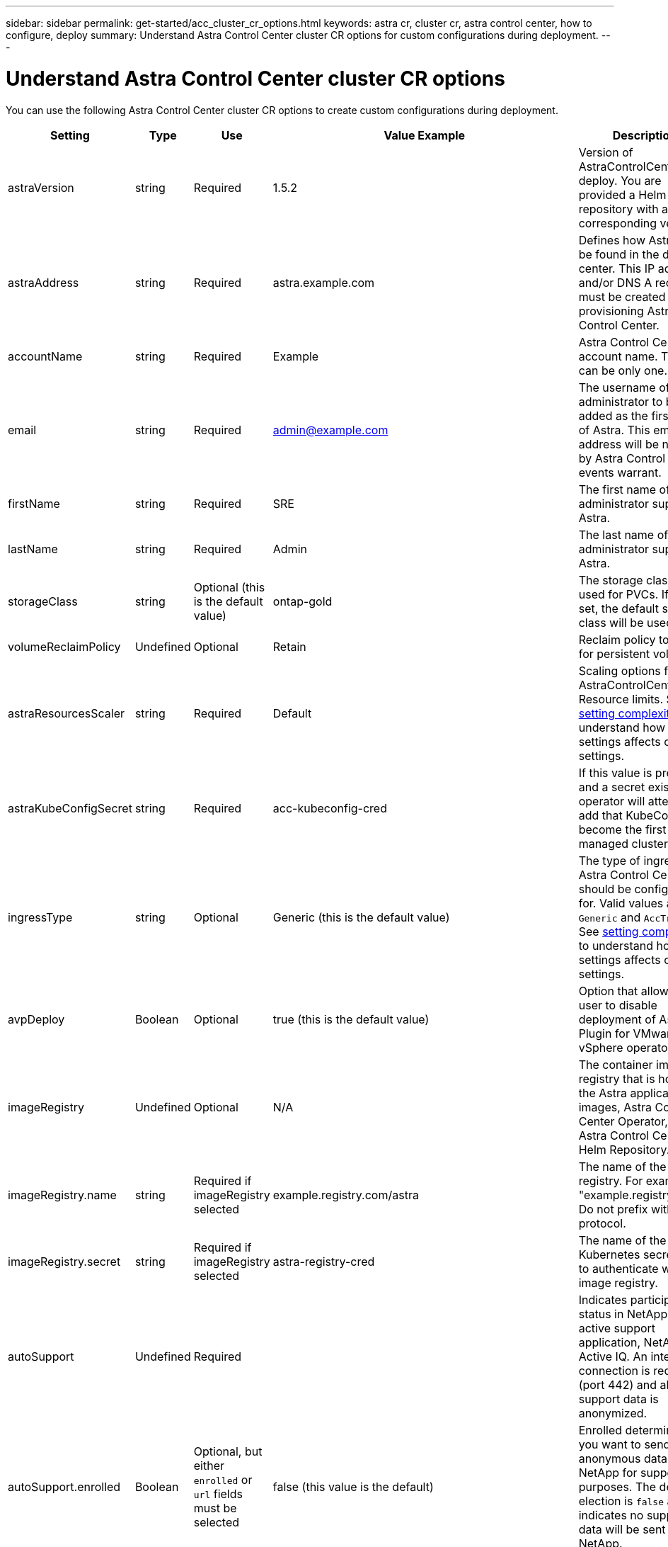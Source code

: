 ---
sidebar: sidebar
permalink: get-started/acc_cluster_cr_options.html
keywords: astra cr, cluster cr, astra control center, how to configure, deploy
summary: Understand Astra Control Center cluster CR options for custom configurations during deployment.
---

= Understand Astra Control Center cluster CR options
:hardbreaks:
:icons: font
:imagesdir: ../media/get-started/

You can use the following Astra Control Center cluster CR options to create custom configurations during deployment.

|===
|Setting |Type |Use |Value Example |Description

| astraVersion
| string
| Required
| 1.5.2
| Version of AstraControlCenter to deploy. You are provided a Helm repository with a corresponding version.

| astraAddress
| string
| Required
| astra.example.com
| Defines how Astra will be found in the data center. This IP address and/or DNS A record must be created prior to provisioning Astra Control Center.

| accountName
| string
| Required
| Example
| Astra Control Center account name. There can be only one.

| email
| string
| Required
| admin@example.com
| The username of the administrator to be added as the first user of Astra. This email address will be notified by Astra Control as events warrant.

| firstName
| string
| Required
| SRE
| The first name of the administrator supporting Astra.

| lastName
| string
| Required
| Admin
| The last name of the administrator supporting Astra.

| storageClass
| string
| Optional (this is the default value)
| ontap-gold
| The storage class to be used for PVCs. If not set, the default storage class will be used.

| volumeReclaimPolicy
| Undefined
| Optional
| Retain
| Reclaim policy to be set for persistent volumes.

| astraResourcesScaler
| string
| Required
| Default
| Scaling options for AstraControlCenter Resource limits. See <<Configuration combinations and incompatibilities, setting complexities>> to understand how this settings affects others settings.

| astraKubeConfigSecret
| string
| Required
| acc-kubeconfig-cred
| If this value is present and a secret exists, the operator will attempt to add that KubeConfig to become the first managed cluster.

| ingressType
| string
| Optional
| Generic (this is the default value)
| The type of ingress Astra Control Center should be configured for. Valid values are `Generic` and `AccTraefik`. See <<Configuration combinations and incompatibilities, setting complexities>> to understand how this settings affects others settings.

| avpDeploy
| Boolean
| Optional
| true (this is the default value)
| Option that allows a user to disable deployment of Astra Plugin for VMware vSphere operator.

| imageRegistry
| Undefined
| Optional
| N/A
| The container image registry that is hosting the Astra application images, Astra Control Center Operator, and Astra Control Center Helm Repository.

| imageRegistry.name
| string
| Required if imageRegistry selected
| example.registry.com/astra
| The name of the image registry. For example "example.registry/astra". Do not prefix with protocol.

| imageRegistry.secret
| string
| Required if imageRegistry selected
| astra-registry-cred
| The name of the Kubernetes secret used to authenticate with the image registry.

| autoSupport
| Undefined
| Required
|
| Indicates participation status in NetApp's pro-active support application, NetApp Active IQ. An internet connection is required (port 442) and all support data is anonymized.

| autoSupport.enrolled
| Boolean
| Optional, but either `enrolled` or `url` fields must be selected
| false (this value is the default)
| Enrolled determines if you want to send anonymous data to NetApp for support purposes. The default election is `false` and indicates no support data will be sent to NetApp.

| url
| string
| Optional, but either `enrolled` or `url` fields must be selected
| https://support.netapp.com/asupprod/post/1.0/postAsup
| URL determines where the anonymous data will be sent.

| crds
| Undefined
| Undefined
| N/A
| Options for how Astra Control Center should handle CRDs.

| crds.externalTraefik
| Boolean
| Optional
| True (this value is the default)
| By default, Astra Control Center will install the required Traefik CRDs. CRDs are cluster-wide objects and installing them may have an impact on other parts of the cluster. You can use this flag to signal to Astra Control Center that these CRDs will be installed and managed by the cluster administrator outside of Astra Control Center.

| externalCertManager
| Boolean
| Optional
| True (this value is the default)
| By default, Astra Control Center will install the required cert-manager CRDs. CRDs are cluster-wide objects and installing them may have an impact on other parts of the cluster. You can use this flag to signal to Astra Control Center that these CRDs will be installed and managed by the cluster administrator outside of Astra Control Center.

| shouldUpgrade
| Boolean
| Optional
| Undefined
| Determines if CRDs should be upgraded when Astra Control Center is upgraded.

| mtls
|
|
|
| Options for how Astra Control Center should implement service to service mTLS in the cluster. See <<Configuration combinations and incompatibilities, setting complexities>> to understand how this settings affects others settings

| mtls.enabled
| Boolean
| Optional
| true (this value is the default)
| By default, Astra Control Center uses mTLS for service-to-service communication. This option should be disabled when using a service mesh to encrypt service-to-service communication instead.

| mtls.certDuration
| string
| Optional
| 2140h (this value is the default duration)
| The duration of time in hours to use as a certificate lifespan when issuing service TLS certificates. This setting only works when `mtls.enabled` is set to `true`.

|===

== Configuration combinations and incompatibilities

Some Astra Control Center cluster CR configuration settings greatly affect the way Astra Control Center is installed and could conflict with other settings. The content that follows describes important configuration settings and how to avoid incompatible combinations.

=== astraResourcesScaler
By default, Astra Control Center deploys with resource requests set for most of the components within Astra. This configuration allows the Astra Control Center software stack to perform better in environments under increased application load and scale.

However, in scenarios using smaller developer clusters (including CaaS and Docker Desktop running on a developer's laptop), the acc-operator is also able to deploy Astra Control Center. The CR field  `AstraResourcesScalar` may be set to `Off`. This disables resource requests and allows for deployment on smaller clusters.

=== ingressType
There are two valid values for ingressType:
* Generic
* AccTraefik.

.Generic (default)
When `ingressType` is set to `Generic`, Astra Control does not install any ingress resources. The assumption is that the user has a common way of securing and routing traffic through their network to applications running on Kubernetes clusters and they want to use the same mechanisms here. When the user creates an ingress to route traffic to Astra Control, the ingress needs to point to the internal traefik service on port 80. Here is an example of an Nginx ingress resource that works with the Generic ingressType setting.
+
----
apiVersion: networking.k8s.io/v1
kind: Ingress
metadata:
  name: netapp-acc-ingress
  namespace: [netapp-acc or custom namespace]
spec:
  ingressClassName: [class name for nginx controller]
  tls:
  - hosts:
    - <ACC address>
    secretName: [tls secret name]
  rules:
  - host: <ACC addess>
    http:
      paths:
        - path:
          backend:
            service:
              name: traefik
              port:
                number: 80
          pathType: ImplementationSpecific
----

WARNING: When mTLS is disabled using the mtls.enabled setting in the CR, you must use `ingressType: Generic`.

.AccTraefik
When `ingressType` is set to `AccTraefik`, Astra Control Center deploys its Traefik gateway as a Kubernetes LoadBalancer type service. Users need to provide an external Load Balancer (like MetalLB) for Astra Control Center to get an external IP.

=== mtls
The settings used in the CR determines how intra-application communication is secured. It is very important for the user to know ahead of time whether they will be using a service mesh or not.

* `enabled=true`: When this setting is enabled, Astra will deploy an internal service-to-service communication network that secures all traffic within the application.

WARNING: Attempting to cover Astra Control Center in a service mesh while this setting is `true` will cause Astra Control Center to cease to work as expected.

* `enabled=false`: When this setting is disabled, Astra Control Center will not secure internal traffic and you must secure Astra namespaces independently with a service mesh.

WARNING: When mTLS is disabled using the mtls.enabled setting in the CR, you must use `ingressType: Generic`.

WARNING: If no service mesh is used and this setting is disabled, internal communication will be unsecure.
